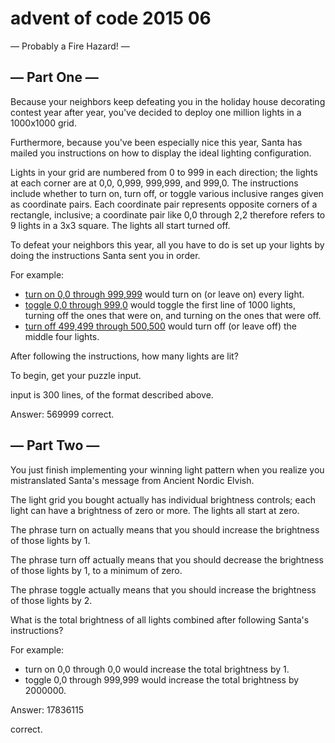 * advent of code 2015 06

  --- Probably a Fire Hazard! ---
  
** --- Part One ---

Because your neighbors keep defeating you in the holiday house decorating contest year after year, you've decided to deploy one million lights in a 1000x1000 grid.

Furthermore, because you've been especially nice this year, Santa has mailed you instructions on how to display the ideal lighting configuration.

Lights in your grid are numbered from 0 to 999 in each direction; the lights at each corner are at 0,0, 0,999, 999,999, and 999,0. The instructions include whether to turn on, turn off, or toggle various inclusive ranges given as coordinate pairs. Each coordinate pair represents opposite corners of a rectangle, inclusive; a coordinate pair like 0,0 through 2,2 therefore refers to 9 lights in a 3x3 square. The lights all start turned off.

To defeat your neighbors this year, all you have to do is set up your lights by doing the instructions Santa sent you in order.

For example:

- _turn on 0,0 through 999,999_ would turn on (or leave on) every light.
- _toggle 0,0 through 999,0_ would toggle the first line of 1000 lights, turning off the ones that were on, and turning on the ones that were off.
- _turn off 499,499 through 500,500_ would turn off (or leave off) the middle four lights.

After following the instructions, how many lights are lit?

To begin, get your puzzle input.

input is 300 lines, of the format described above.

Answer: 569999
correct.

** --- Part Two ---

You just finish implementing your winning light pattern when you realize you mistranslated Santa's message from Ancient Nordic Elvish.

The light grid you bought actually has individual brightness controls; each light can have a brightness of zero or more. The lights all start at zero.

The phrase turn on actually means that you should increase the brightness of those lights by 1.

The phrase turn off actually means that you should decrease the brightness of those lights by 1, to a minimum of zero.

The phrase toggle actually means that you should increase the brightness of those lights by 2.

What is the total brightness of all lights combined after following Santa's instructions?

For example:

- turn on 0,0 through 0,0 would increase the total brightness by 1.
- toggle 0,0 through 999,999 would increase the total brightness by 2000000.

Answer: 17836115

correct.
